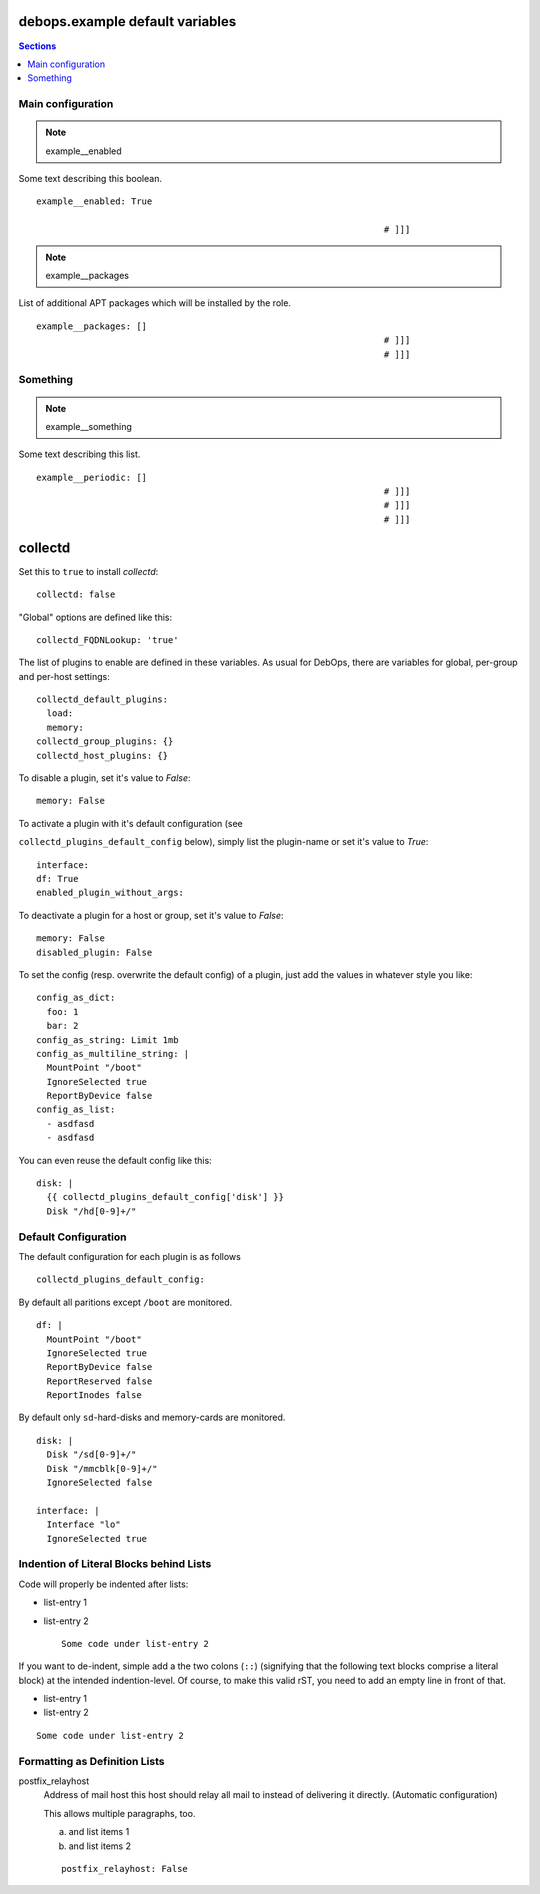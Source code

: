 .. File content redundant to ../docs/fold-markers.rst (inlined)
.. vim: foldmarker=[[[,]]]:foldmethod=marker

debops.example default variables
====================================

.. contents:: Sections
   :local:


Main configuration
----------------------

.. note:: example__enabled

Some text describing this boolean.
::

  example__enabled: True

                                                                    # ]]]

.. note:: example__packages

List of additional APT packages which will be installed by the role.
::

  example__packages: []
                                                                    # ]]]
                                                                    # ]]]

Something
-------------

.. note:: example__something

Some text describing this list.
::

  example__periodic: []
                                                                    # ]]]
                                                                    # ]]]
                                                                    # ]]]

collectd
================

Set this to ``true`` to install `collectd`::


  collectd: false


"Global" options are defined like this::


  collectd_FQDNLookup: 'true'



The list of plugins to enable are defined in these variables. As
usual for DebOps, there are variables for global, per-group and
per-host settings::


  collectd_default_plugins:
    load:
    memory:
  collectd_group_plugins: {}
  collectd_host_plugins: {}



To disable a plugin, set it's value to `False`::

     memory: False

To activate a plugin with it's default configuration (see

``collectd_plugins_default_config`` below), simply list the plugin-name
or set it's value to `True`::

     interface:
     df: True
     enabled_plugin_without_args:

To deactivate a plugin for a host or group, set it's value to
`False`::

     memory: False
     disabled_plugin: False

To set the config (resp. overwrite the default config) of a plugin,
just add the values in whatever style you like::

     config_as_dict:
       foo: 1
       bar: 2
     config_as_string: Limit 1mb
     config_as_multiline_string: |
       MountPoint "/boot"
       IgnoreSelected true
       ReportByDevice false
     config_as_list:
       - asdfasd
       - asdfasd

You can even reuse the default config like this::

     disk: |
       {{ collectd_plugins_default_config['disk'] }}
       Disk "/hd[0-9]+/"

Default Configuration
------------------------

The default configuration for each plugin is as follows


::

  collectd_plugins_default_config:

By default all paritions except ``/boot`` are monitored.
::

    df: |
      MountPoint "/boot"
      IgnoreSelected true
      ReportByDevice false
      ReportReserved false
      ReportInodes false

By default only ``sd``-hard-disks and memory-cards are
monitored.
::

    disk: |
      Disk "/sd[0-9]+/"
      Disk "/mmcblk[0-9]+/"
      IgnoreSelected false

    interface: |
      Interface "lo"
      IgnoreSelected true



Indention of Literal Blocks behind Lists
-----------------------------------------

Code will properly be indented after lists:

- list-entry 1
- list-entry 2
  ::

    Some code under list-entry 2


If you want to de-indent, simple add a the two colons (``::``)
(signifying that the following text blocks comprise a literal block)
at the intended
indention-level. Of course, to make this valid rST, you need to add
an empty line in front of that.

- list-entry 1
- list-entry 2

::

  Some code under list-entry 2



Formatting as Definition Lists
-----------------------------------------


postfix_relayhost
   Address of mail host this host should relay all mail to instead of
   delivering it directly. (Automatic configuration)

   This allows multiple paragraphs, too.

   a) and list items 1
   b) and list items 2

   ::

     postfix_relayhost: False




..
  Local Variables:
  mode: rst
  ispell-local-dictionary: "american"
  End:
